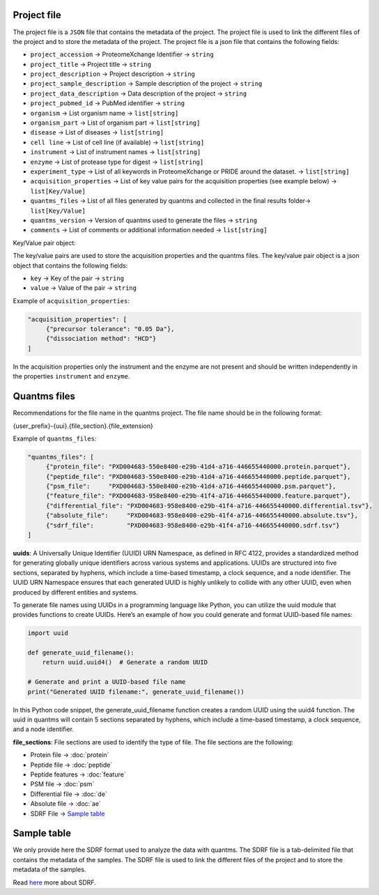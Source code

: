 Project file
------------

The project file is a ``JSON`` file that contains the metadata of the
project. The project file is used to link the different files of the
project and to store the metadata of the project. The project file is a
json file that contains the following fields:

-  ``project_accession`` -> ProteomeXchange Identifier -> ``string``
-  ``project_title`` -> Project title -> ``string``
-  ``project_description`` -> Project description -> ``string``
-  ``project_sample_description`` -> Sample description of the project -> ``string``
-  ``project_data_description`` -> Data description of the project -> ``string``
-  ``project_pubmed_id`` -> PubMed identifier -> ``string``
-  ``organism`` -> List organism name -> ``list[string]``
-  ``organism_part`` -> List of organism part -> ``list[string]``
-  ``disease`` -> List of diseases -> ``list[string]``
-  ``cell line`` -> List of cell line (if available) -> ``list[string]``
-  ``instrument`` -> List of instrument names -> ``list[string]``
-  ``enzyme`` -> List of protease type for digest -> ``list[string]``
-  ``experiment_type`` -> List of all keywords in ProteomeXchange or PRIDE around the dataset. -> ``list[string]``
-  ``acquisition_properties`` -> List of key value pairs for the acquisition properties (see example below) -> ``list[Key/Value]``
-  ``quantms_files`` -> List of all files generated by quantms and collected in the final results folder-> ``list[Key/Value]``
-  ``quantms_version`` -> Version of quantms used to generate the files -> ``string``
-  ``comments`` -> List of comments or additional information needed -> ``list[string]``

Key/Value pair object:

The key/value pairs are used to store the acquisition properties and the
quantms files. The key/value pair object is a json object that contains
the following fields:

-  ``key`` -> Key of the pair -> ``string``
-  ``value`` -> Value of the pair -> ``string``

Example of ``acquisition_properties``:

.. code:: json

   "acquisition_properties": [
        {"precursor tolerance": "0.05 Da"},
        {"dissociation method": "HCD"}
   ]

In the acquisition properties only the instrument and the enzyme are not
present and should be written independently in the properties
``instrument`` and ``enzyme``.

Quantms files
-------------

Recommendations for the file name in the quantms project. The file name
should be in the following format:

{user_prefix}-{uui}.{file_section}.{file_extension}

Example of ``quantms_files``:

.. code:: json

   "quantms_files": [
        {"protein_file": "PXD004683-550e8400-e29b-41d4-a716-446655440000.protein.parquet"},
        {"peptide_file": "PXD004683-550e8400-e29b-41d4-a716-446655440000.peptide.parquet"},
        {"psm_file":     "PXD004683-550e8400-e29b-41d4-a716-446655440000.psm.parquet"},
        {"feature_file": "PXD004683-958e8400-e29b-41f4-a716-446655440000.feature.parquet"}, 
        {"differential_file": "PXD004683-958e8400-e29b-41f4-a716-446655440000.differential.tsv"},
        {"absolute_file":     "PXD004683-958e8400-e29b-41f4-a716-446655440000.absolute.tsv"},
        {"sdrf_file":         "PXD004683-958e8400-e29b-41f4-a716-446655440000.sdrf.tsv"}
   ]

**uuids**: A Universally Unique Identifier (UUID) URN Namespace, as
defined in RFC 4122, provides a standardized method for generating
globally unique identifiers across various systems and applications.
UUIDs are structured into five sections, separated by hyphens, which
include a time-based timestamp, a clock sequence, and a node identifier.
The UUID URN Namespace ensures that each generated UUID is highly
unlikely to collide with any other UUID, even when produced by different
entities and systems.

To generate file names using UUIDs in a programming language like
Python, you can utilize the uuid module that provides functions to
create UUIDs. Here’s an example of how you could generate and format
UUID-based file names:

.. code:: python

   import uuid

   def generate_uuid_filename():
       return uuid.uuid4()  # Generate a random UUID

   # Generate and print a UUID-based file name
   print("Generated UUID filename:", generate_uuid_filename())

In this Python code snippet, the generate_uuid_filename function creates
a random UUID using the uuid4 function. The uuid in quantms will contain
5 sections separated by hyphens, which include a time-based timestamp, a
clock sequence, and a node identifier.

**file_sections**: File sections are used to identify the type of file.
The file sections are the following:

-  Protein file -> :doc:`protein`
-  Peptide file -> :doc:`peptide`
-  Peptide features -> :doc:`feature`
-  PSM file -> :doc:`psm`
-  Differential file -> :doc:`de`
-  Absolute file -> :doc:`ae`
-  SDRF File -> `Sample table <#sample-table>`__

Sample table
------------

We only provide here the SDRF format used to analyze the data with
quantms. The SDRF file is a tab-delimited file that contains the
metadata of the samples. The SDRF file is used to link the different
files of the project and to store the metadata of the samples.

Read
`here <https://github.com/bigbio/proteomics-sample-metadata/tree/master/sdrf-proteomics>`__
more about SDRF.
